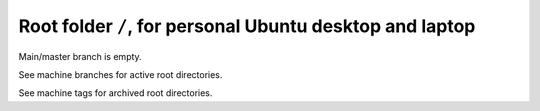 ***********************************************************
 Root folder ``/``, for personal Ubuntu desktop and laptop
***********************************************************

Main/master branch is empty.

See machine branches for active root directories.

See machine tags for archived root directories.

